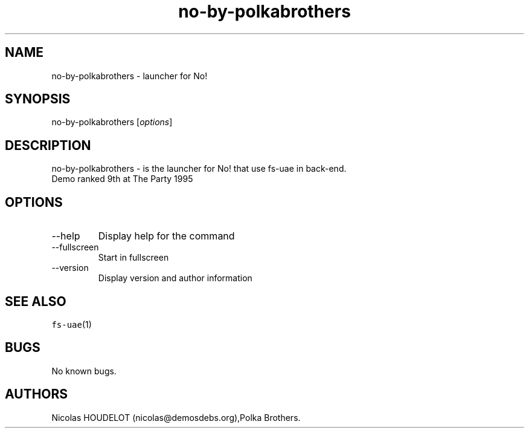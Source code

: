 .\" Automatically generated by Pandoc 2.9.2.1
.\"
.TH "no-by-polkabrothers" "6" "2014-12-14" "No! User Manuals" ""
.hy
.SH NAME
.PP
no-by-polkabrothers - launcher for No!
.SH SYNOPSIS
.PP
no-by-polkabrothers [\f[I]options\f[R]]
.SH DESCRIPTION
.PP
no-by-polkabrothers - is the launcher for No! that use fs-uae in
back-end.
.PD 0
.P
.PD
Demo ranked 9th at The Party 1995
.SH OPTIONS
.TP
--help
Display help for the command
.TP
--fullscreen
Start in fullscreen
.TP
--version
Display version and author information
.SH SEE ALSO
.PP
\f[C]fs-uae\f[R](1)
.SH BUGS
.PP
No known bugs.
.SH AUTHORS
Nicolas HOUDELOT (nicolas\[at]demosdebs.org),Polka Brothers.
